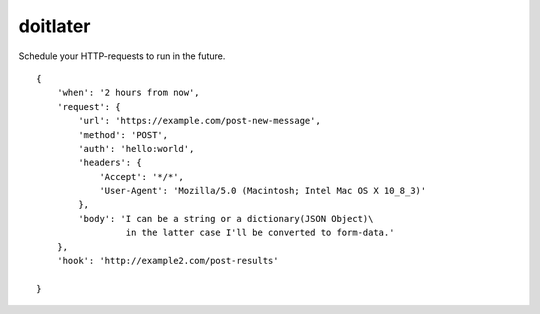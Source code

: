 doitlater
=========

Schedule your HTTP-requests to run in the future.
::

    {
        'when': '2 hours from now',
        'request': {
            'url': 'https://example.com/post-new-message',
            'method': 'POST',
            'auth': 'hello:world',
            'headers': {
                'Accept': '*/*',
                'User-Agent': 'Mozilla/5.0 (Macintosh; Intel Mac OS X 10_8_3)'
            },
            'body': 'I can be a string or a dictionary(JSON Object)\
                     in the latter case I'll be converted to form-data.'
        },
        'hook': 'http://example2.com/post-results'

    }